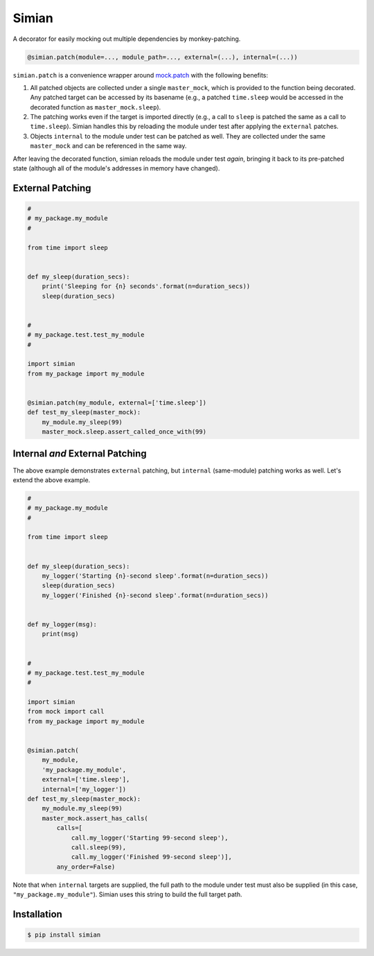 Simian |Version| |Build| |Coverage| |Health|
============================================

|Compatibility| |Implementations| |Format| |Downloads|

A decorator for easily mocking out multiple dependencies by
monkey-patching.

.. code:: python

    @simian.patch(module=..., module_path=..., external=(...), internal=(...))


``simian.patch`` is a convenience wrapper around `mock.patch`_ with the
following benefits:

1. All patched objects are collected under a single ``master_mock``, which is
   provided to the function being decorated. Any patched target can be
   accessed by its basename (e.g., a patched ``time.sleep`` would be
   accessed in the decorated function as ``master_mock.sleep``).
2. The patching works even if the target is imported directly (e.g., a call to
   ``sleep`` is patched the same as a call to ``time.sleep``). Simian handles
   this by reloading the module under test after applying the ``external``
   patches.
3. Objects ``internal`` to the module under test can be patched as well. They
   are collected under the same ``master_mock`` and can be referenced in the
   same way.

After leaving the decorated function, simian reloads the module under test
*again*, bringing it back to its pre-patched state (although all of the
module's addresses in memory have changed).


External Patching
-----------------

.. code:: python

    #
    # my_package.my_module
    #

    from time import sleep


    def my_sleep(duration_secs):
        print('Sleeping for {n} seconds'.format(n=duration_secs))
        sleep(duration_secs)


    #
    # my_package.test.test_my_module
    #

    import simian
    from my_package import my_module


    @simian.patch(my_module, external=['time.sleep'])
    def test_my_sleep(master_mock):
        my_module.my_sleep(99)
        master_mock.sleep.assert_called_once_with(99)


Internal *and* External Patching
--------------------------------

The above example demonstrates ``external`` patching, but ``internal``
(same-module) patching works as well. Let's extend the above example.

.. code:: python

    #
    # my_package.my_module
    #

    from time import sleep


    def my_sleep(duration_secs):
        my_logger('Starting {n}-second sleep'.format(n=duration_secs))
        sleep(duration_secs)
        my_logger('Finished {n}-second sleep'.format(n=duration_secs))


    def my_logger(msg):
        print(msg)


    #
    # my_package.test.test_my_module
    #

    import simian
    from mock import call
    from my_package import my_module


    @simian.patch(
        my_module,
        'my_package.my_module',
        external=['time.sleep'],
        internal=['my_logger'])
    def test_my_sleep(master_mock):
        my_module.my_sleep(99)
        master_mock.assert_has_calls(
            calls=[
                call.my_logger('Starting 99-second sleep'),
                call.sleep(99),
                call.my_logger('Finished 99-second sleep')],
            any_order=False)


Note that when ``internal`` targets are supplied, the full path to the module
under test must also be supplied (in this case, ``"my_package.my_module"``).
Simian uses this string to build the full target path.


Installation
------------

.. code:: shell

    $ pip install simian


.. |Build| image:: https://travis-ci.org/themattrix/python-simian.svg?branch=master
   :target: https://travis-ci.org/themattrix/python-simian
.. |Coverage| image:: https://img.shields.io/coveralls/themattrix/python-simian.svg
   :target: https://coveralls.io/r/themattrix/python-simian
.. |Health| image:: https://landscape.io/github/themattrix/python-simian/master/landscape.svg
   :target: https://landscape.io/github/themattrix/python-simian/master
.. |Version| image:: https://pypip.in/version/simian/badge.svg?text=version
    :target: https://pypi.python.org/pypi/simian
.. |Downloads| image:: https://pypip.in/download/simian/badge.svg
    :target: https://pypi.python.org/pypi/simian
.. |Compatibility| image:: https://pypip.in/py_versions/simian/badge.svg
    :target: https://pypi.python.org/pypi/simian
.. |Implementations| image:: https://pypip.in/implementation/simian/badge.svg
    :target: https://pypi.python.org/pypi/simian
.. |Format| image:: https://pypip.in/format/simian/badge.svg
    :target: https://pypi.python.org/pypi/simian
.. _mock.patch: https://docs.python.org/3/library/unittest.mock.html#patch
